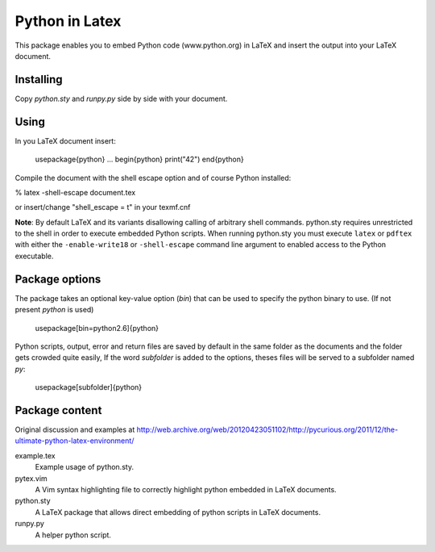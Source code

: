 Python in Latex
===============

This package enables you to embed Python code (www.python.org) in LaTeX and insert the output into your LaTeX document.

Installing
----------

Copy `python.sty` and `runpy.py` side by side with your document.


Using
-----

In you LaTeX document insert:

    \usepackage{python}
    ...
    \begin{python}
    print("42")
    \end{python}

Compile the document with the shell escape option and of course Python installed:

% latex -shell-escape document.tex

or insert/change "shell_escape = t" in your texmf.cnf

**Note**: By default LaTeX and its variants disallowing calling of arbitrary shell commands. python.sty requires unrestricted
to the shell in order to execute embedded Python scripts. When running python.sty you must execute ``latex`` or ``pdftex`` with
either the ``-enable-write18`` or ``-shell-escape`` command line argument to enabled access to the Python executable.


Package options
---------------

The package takes an optional key-value option (`bin`) that can be used to specify the python binary to use. (If not present `python` is used)
 
     \usepackage[bin=python2.6]{python}
     

Python scripts, output, error and return files are saved by default in the same folder as the documents and the folder gets crowded quite easily, If the word `subfolder` is added to the options, theses files will be served to a subfolder named `py`:

     \usepackage[subfolder]{python}


Package content
---------------

Original discussion and examples at http://web.archive.org/web/20120423051102/http://pycurious.org/2011/12/the-ultimate-python-latex-environment/

example.tex
    Example usage of python.sty.

pytex.vim
    A Vim syntax highlighting file to correctly highlight python embedded in
    LaTeX documents.

python.sty
    A LaTeX package that allows direct embedding of python scripts in LaTeX
    documents.
    
runpy.py
    A helper python script.
